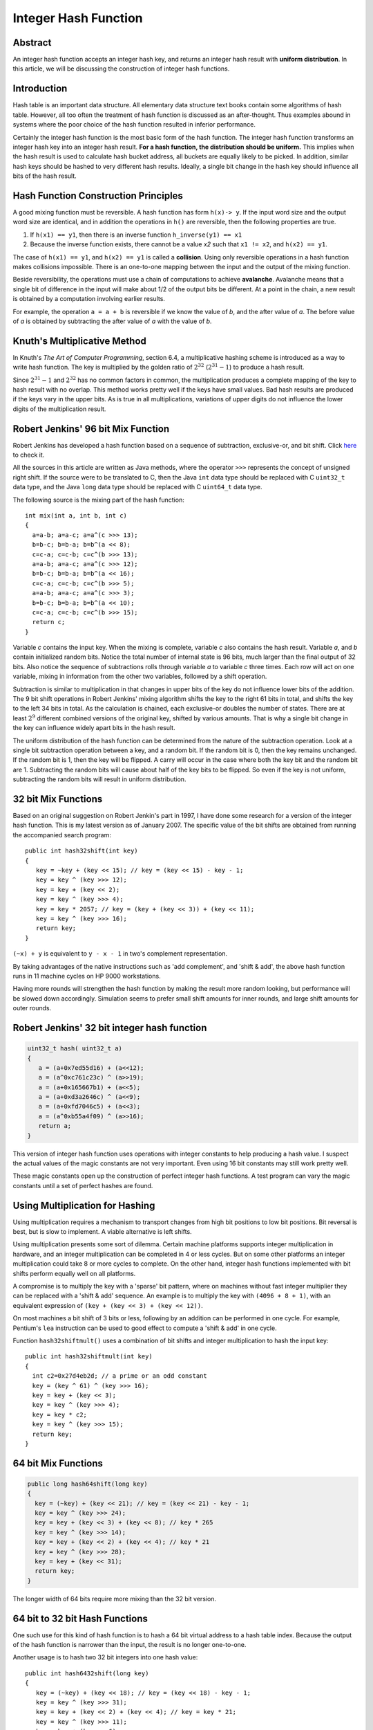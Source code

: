 Integer Hash Function
=====================

Abstract
--------

An integer hash function accepts an integer hash key, and returns an
integer hash result with **uniform distribution**. In this article, we will
be discussing the construction of integer hash functions.

Introduction
------------

Hash table is an important data structure. All elementary data structure
text books contain some algorithms of hash table. However, all too often
the treatment of hash function is discussed as an after-thought. Thus
examples abound in systems where the poor choice of the hash function
resulted in inferior performance.

Certainly the integer hash function is the most basic form of the hash
function. The integer hash function transforms an integer hash key into
an integer hash result. **For a hash function, the distribution should be
uniform.** This implies when the hash result is used to calculate hash
bucket address, all buckets are equally likely to be picked. In
addition, similar hash keys should be hashed to very different hash
results. Ideally, a single bit change in the hash key should influence
all bits of the hash result.


Hash Function Construction Principles
-------------------------------------

A good mixing function must be reversible. A hash function has form ``h(x)-> y``.
If the input word size and the output word size are identical, and in addition
the operations in ``h()`` are reversible, then the following properties are true.

#. If ``h(x1) == y1``, then there is an inverse function ``h_inverse(y1) == x1``
   
#. Because the inverse function exists, there cannot be a value *x2*
   such that ``x1 != x2``, and ``h(x2) == y1``.

The case of ``h(x1) == y1``, and ``h(x2) == y1`` is called a **collision**.
Using only reversible operations in a hash function makes collisions
impossible. There is an one-to-one mapping between the input and the
output of the mixing function.

Beside reversibility, the operations must use a chain of computations to
achieve **avalanche**. Avalanche means that a single bit of difference in
the input will make about 1/2 of the output bits be different. At a
point in the chain, a new result is obtained by a computation involving
earlier results.

For example, the operation ``a = a + b`` is reversible if we know the value
of *b*, and the after value of *a*. The before value of *a* is obtained
by subtracting the after value of *a* with the value of *b*.


Knuth's Multiplicative Method
-----------------------------

In Knuth's *The Art of Computer Programming*, section 6.4, a
multiplicative hashing scheme is introduced as a way to write hash
function. The key is multiplied by the golden ratio of :math:`2^{32}`
(:math:`2^{31} - 1`) to produce a hash result.

Since :math:`2^{31} - 1` and :math:`2^{32}` has no common factors in
common, the multiplication produces a complete mapping of the key to
hash result with no overlap. This method works pretty well if the keys
have small values. Bad hash results are produced if the keys vary in 
the upper bits. As is true in all multiplications, variations of
upper digits do not influence the lower digits of the multiplication
result.


Robert Jenkins' 96 bit Mix Function
-----------------------------------

Robert Jenkins has developed a hash function based on a sequence
of subtraction, exclusive-or, and bit shift. Click `here`_ to check it.

.. _here: http://www.burtleburtle.net/bob/hash/doobs.html

All the sources in this article are written as Java methods, where the
operator ``>>>`` represents the concept of unsigned right shift. If the
source were to be translated to C, then the Java ``int`` data type should
be replaced with C ``uint32_t`` data type, and the Java ``long`` data type
should be replaced with C ``uint64_t`` data type.

The following source is the mixing part of the hash function::

   int mix(int a, int b, int c)
   {
     a=a-b; a=a-c; a=a^(c >>> 13);
     b=b-c; b=b-a; b=b^(a << 8);
     c=c-a; c=c-b; c=c^(b >>> 13);
     a=a-b; a=a-c; a=a^(c >>> 12);
     b=b-c; b=b-a; b=b^(a << 16);
     c=c-a; c=c-b; c=c^(b >>> 5);
     a=a-b; a=a-c; a=a^(c >>> 3);
     b=b-c; b=b-a; b=b^(a << 10);
     c=c-a; c=c-b; c=c^(b >>> 15);
     return c;
   }

Variable *c* contains the input key. When the mixing is complete,
variable *c* also contains the hash result. Variable *a*, and *b*
contain initialized random bits. Notice the total number of internal
state is 96 bits, much larger than the final output of 32 bits. Also
notice the sequence of subtractions rolls through variable *a* to
variable *c* three times. Each row will act on one variable, mixing in
information from the other two variables, followed by a shift operation.

Subtraction is similar to multiplication in that changes in upper bits
of the key do not influence lower bits of the addition. The 9 bit shift
operations in Robert Jenkins' mixing algorithm shifts the key to the
right 61 bits in total, and shifts the key to the left 34 bits in total.
As the calculation is chained, each exclusive-or doubles the number of
states. There are at least :math:`2^9` different combined versions of the
original key, shifted by various amounts. That is why a single bit
change in the key can influence widely apart bits in the hash result.

The uniform distribution of the hash function can be determined from the
nature of the subtraction operation. Look at a single bit subtraction
operation between a key, and a random bit. If the random bit is 0, then
the key remains unchanged. If the random bit is 1, then the key will be
flipped. A carry will occur in the case where both the key bit and the
random bit are 1. Subtracting the random bits will cause about half of
the key bits to be flipped. So even if the key is not uniform,
subtracting the random bits will result in uniform distribution.


32 bit Mix Functions
--------------------

Based on an original suggestion on Robert Jenkin's part in 1997, I have
done some research for a version of the integer hash function. This is
my latest version as of January 2007. The specific value of the bit
shifts are obtained from running the accompanied search program::

   public int hash32shift(int key)
   {
      key = ~key + (key << 15); // key = (key << 15) - key - 1;
      key = key ^ (key >>> 12);
      key = key + (key << 2);
      key = key ^ (key >>> 4);
      key = key * 2057; // key = (key + (key << 3)) + (key << 11);
      key = key ^ (key >>> 16);
      return key;
   }

``(~x) + y`` is equivalent to ``y - x - 1`` in two's complement representation.

By taking advantages of the native instructions such as 'add
complement', and 'shift & add', the above hash function runs in 11
machine cycles on HP 9000 workstations.

Having more rounds will strengthen the hash function by making the
result more random looking, but performance will be slowed down
accordingly. Simulation seems to prefer small shift amounts for inner
rounds, and large shift amounts for outer rounds.


Robert Jenkins' 32 bit integer hash function
--------------------------------------------

.. code-block:: java

   uint32_t hash( uint32_t a)
   {
      a = (a+0x7ed55d16) + (a<<12);
      a = (a^0xc761c23c) ^ (a>>19);
      a = (a+0x165667b1) + (a<<5);
      a = (a+0xd3a2646c) ^ (a<<9);
      a = (a+0xfd7046c5) + (a<<3);
      a = (a^0xb55a4f09) ^ (a>>16);
      return a;
   }

This version of integer hash function uses operations with integer
constants to help producing a hash value. I suspect the actual values of
the magic constants are not very important. Even using 16 bit constants
may still work pretty well.

These magic constants open up the construction of perfect integer hash
functions. A test program can vary the magic constants until a set of
perfect hashes are found.


Using Multiplication for Hashing
--------------------------------

Using multiplication requires a mechanism to transport changes from high
bit positions to low bit positions. Bit reversal is best, but is slow to
implement. A viable alternative is left shifts.

Using multiplication presents some sort of dilemma. Certain machine
platforms supports integer multiplication in hardware, and an integer
multiplication can be completed in 4 or less cycles. But on some other
platforms an integer multiplication could take 8 or more cycles to
complete. On the other hand, integer hash functions implemented with bit
shifts perform equally well on all platforms.

A compromise is to multiply the key with a 'sparse' bit pattern, where
on machines without fast integer multiplier they can be replaced with a
'shift & add' sequence. An example is to multiply the key with ``(4096 + 8 + 1)``,
with an equivalent expression of ``(key + (key << 3) + (key << 12))``.

On most machines a bit shift of 3 bits or less, following by an addition
can be performed in one cycle. For example, Pentium's ``lea`` instruction
can be used to good effect to compute a 'shift & add' in one cycle.

Function ``hash32shiftmult()`` uses a combination of bit shifts and integer
multiplication to hash the input key::

   public int hash32shiftmult(int key)
   {
     int c2=0x27d4eb2d; // a prime or an odd constant
     key = (key ^ 61) ^ (key >>> 16);
     key = key + (key << 3);
     key = key ^ (key >>> 4);
     key = key * c2;
     key = key ^ (key >>> 15);
     return key;
   }


64 bit Mix Functions
--------------------

.. code-block:: java

   public long hash64shift(long key)
   {
     key = (~key) + (key << 21); // key = (key << 21) - key - 1;
     key = key ^ (key >>> 24);
     key = key + (key << 3) + (key << 8); // key * 265
     key = key ^ (key >>> 14);
     key = key + (key << 2) + (key << 4); // key * 21
     key = key ^ (key >>> 28);
     key = key + (key << 31);
     return key;
   }

The longer width of 64 bits require more mixing than the 32 bit version.


64 bit to 32 bit Hash Functions
-------------------------------

One such use for this kind of hash function is to hash a 64 bit virtual
address to a hash table index. Because the output of the hash function
is narrower than the input, the result is no longer one-to-one.

Another usage is to hash two 32 bit integers into one hash value::

   public int hash6432shift(long key)
   {
      key = (~key) + (key << 18); // key = (key << 18) - key - 1;
      key = key ^ (key >>> 31);
      key = key + (key << 2) + (key << 4); // key = key * 21;
      key = key ^ (key >>> 11);
      key = key + (key << 6);
      key = key ^ (key >>> 22);
      return (int) key;
   }


Parallel Operations
-------------------

If a CPU can dispatch multiple instructions in the same clock cycle, one
can consider adding more parallelism in the formula.

For example, for the following formula, the two shift operations can be
performed in parallel. On certain platforms where there are multiple
ALUs but a single shifter unit, this idea does not offer a speed
increase::

   key ^= (key << 17) | (key >>> 16);

For 32 bit word operations, only certain pairs of shift amounts will be
reversible. The valid pairs include: (17,16) (16,17) (14,19) (19,14)
(13,20) (20,13) (10,23) (23,10) (8,25) (25,8)

Multiplication can be computed in parallel. Any multiplication with odd
number is reversible::

   key += (key << 3) + (key << 9); // key = key * (1 + 8 + 512)

On certain machines, bit rotation can be performed in one cycle. Any odd
number bits rotation can be made reversible when exclusive-or is applied
to the un-rotated key with one particular bit set to 1 or 0::

   key = (key | 64) ^ ((key >>> 15) | (key << 17));

However, on certain machine and compiler combinations, this code
sequence can run as slow as 4 cycles. 2 cycles: a win, 3 cycles: tie,
more than 3 cycles: a loss.


Pseudo Random Usages
--------------------

There has been queries whether these mix functions can be used for
pseudo random purposes. Although the out does look random to the naked
eye, the official recommendation is to use a real pseudo random number
generator instead, such as the `Mercenne Twister`_.

.. _Mercenne Twister: http://www.math.sci.hiroshima-u.ac.jp/~m-mat/MT/emt.html

The hash functions listed in this article were only tested for hashing
purpose. No tests of randomness were performed.


Test Program
------------

This is a `test program`_ testing the choices of the shift amounts with
regard to the resulting avalanche property. The program detects if a
certain bit position has both changes and no changes, based on a single
bit flip. Promising candidates are further tested to verify the percentage
chance of bit flip is sufficiently close to 50% for all input and output
bit pairs.

The test program prints out the name of the algorithm under test,
followed by the list of shift amounts that pass the avalanche test.

.. _test program: http://www.concentric.net/~Ttwang/tech/testchange.java


Power of 2 Hash Table Size
--------------------------

Programmer uses hash table size that is power of 2 because address
calculation can be performed very quickly. The integer hash function can
be used to post condition the output of a marginal quality hash function
before the final address calculation is done::

   addr = inthash(marginal_hash_value) & (tablesize - 1);
   // addr = inthash(marginal_hash_value) % tablesize;

Using the inlined version of the integer hash function is faster than
doing a remaindering operation with a prime number! An integer remainder
operation may take up to 18 cycles or longer to complete, depending on
machine architecture.


Conclusions
-----------

In this article, we have examined a number of hash function construction
algorithms. Knuth's multiplicative method is the simplest, but has some
known defects. Robert Jenkins' 96 bit mix function can be used as an
integer hash function, but is more suitable for hashing long keys. A
dedicated hash function is well suited for hashing an integer number.

We have also presented an application of the integer hash function to
improve the quality of a hash value.
